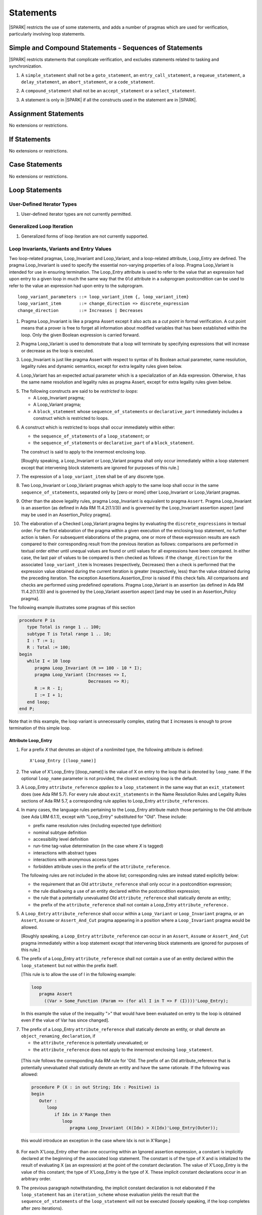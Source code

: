 Statements
==========

|SPARK| restricts the use of some statements, and adds a number of pragmas which
are used for verification, particularly involving loop statements.

Simple and Compound Statements - Sequences of Statements
--------------------------------------------------------

|SPARK| restricts statements that complicate verification, and excludes statements
related to tasking and synchronization.

.. centered:: **Legality Rules**

.. _tu-nt-simple_and_compound_statements-01:

1. A ``simple_statement`` shall not be a ``goto_statement``, an ``entry_call_statement``,
   a ``requeue_statement``, a ``delay_statement``, an ``abort_statement``,
   or a ``code_statement``.

.. _tu-nt-simple_and_compound_statements-02:

2. A ``compound_statement`` shall not be an ``accept_statement`` or a ``select_statement``.

.. _tu-nt-simple_and_compound_statements-03:

3. A statement is only in |SPARK| if all the constructs used in the
   statement are in |SPARK|.

.. _etu-simple_and_compound_statements:

.. todo: Adding Ravenscar support would allow some of the tasking statements
         such as ``entry_call_statement``, and ``delay_statement``.

Assignment Statements
---------------------

No extensions or restrictions.

If Statements
-------------

No extensions or restrictions.

Case Statements
---------------

No extensions or restrictions.

Loop Statements
---------------

User-Defined Iterator Types
~~~~~~~~~~~~~~~~~~~~~~~~~~~

.. centered:: **Legality Rules**

.. _tu-user_defined_iterator_types-01:

1. User-defined iterator types are not currently permitted.

.. _etu-user_defined_iterator_types:

.. todo:: Need to consider further the support for iterators and
          whether the application of constant iterators could be
          supported. To be addressed post release 1.

Generalized Loop Iteration
~~~~~~~~~~~~~~~~~~~~~~~~~~

.. centered:: **Legality Rules**

.. _tu-generalozed_loop_iteration-01:

1. Generalized forms of loop iteration are not currently supported.

.. _etu-generalozed_loop_iteration:

.. _loop_invariants:

Loop Invariants, Variants and Entry Values
~~~~~~~~~~~~~~~~~~~~~~~~~~~~~~~~~~~~~~~~~~

Two loop-related pragmas, Loop_Invariant and Loop_Variant, and a loop-related
attribute, Loop_Entry are defined. The pragma Loop_Invariant is used to specify
the essential non-varying properties of a loop. Pragma Loop_Variant is intended
for use in ensuring termination. The Loop_Entry attribute is used to refer to
the value that an expression had upon entry to a given loop in much the same way
that the ``Old`` attribute in a subprogram postcondition can be used to refer to
the value an expression had upon entry to the subprogram.

.. centered:: **Syntax**

::

  loop_variant_parameters ::= loop_variant_item {, loop_variant_item}
  loop_variant_item       ::= change_direction => discrete_expression
  change_direction        ::= Increases | Decreases


.. centered:: **Static Semantics**

.. _tu-pr-loop_invariants_variants_and_entry_values-01:

1. Pragma Loop_Invariant is like a pragma Assert except it also acts
   as a *cut point* in formal verification. A cut point means that a prover is
   free to forget all information about modified variables that has been
   established within the loop. Only the given Boolean expression is carried
   forward.

.. _tu-pr-loop_invariants_variants_and_entry_values-02:

2. Pragma Loop_Variant is used to demonstrate that a loop will terminate by
   specifying expressions that will increase or decrease as the loop is
   executed.

.. _etu-loop_invariants_variants_and_entry_values-ss:

.. centered:: **Legality Rules**

.. _tu-cbatu-loop_invariants_variants_and_entry_values-03:

3. Loop_Invariant is just like pragma Assert with respect to syntax of its
   Boolean actual parameter, name resolution, legality rules and dynamic
   semantics, except for extra legality rules given below.

.. _tu-cbatu-loop_invariants_variants_and_entry_values-04:

4. Loop_Variant has an expected actual parameter which is a specialization of an
   Ada expression. Otherwise, it has the same name resolution and legality
   rules as pragma Assert, except for extra legality rules given below.

.. _tu-cbatu-loop_invariants_variants_and_entry_values-05:

5. The following constructs are said to be *restricted to loops*:

   * A Loop_Invariant pragma;

   * A Loop_Variant pragma;

   * A ``block_statement`` whose ``sequence_of_statements`` or
     ``declarative_part`` immediately includes a construct which is restricted
     to loops.

.. _tu-fe-loop_invariants_variants_and_entry_values-06:

6. A construct which is restricted to loops shall occur immediately within
   either:

   * the ``sequence_of_statements`` of a ``loop_statement``; or

   * the ``sequence_of_statements`` or ``declarative_part`` of a
     ``block_statement``.

   The construct is said to apply to the innermost enclosing loop.

   [Roughly speaking, a Loop_Invariant or Loop_Variant pragma
   shall only occur immediately within a loop statement except that intervening
   block statements are ignored for purposes of this rule.]

.. _tu-fe-loop_invariants_variants_and_entry_values-07:

7. The expression of a ``loop_variant_item`` shall be of any
   discrete type.

.. _tu-fe-loop_invariants_variants_and_entry_values-08:

8. Two Loop_Invariant or Loop_Variant pragmas which apply to
   the same loop shall occur in the same ``sequence_of_statements``,
   separated only by [zero or more] other Loop_Invariant or
   Loop_Variant pragmas.

.. _etu-loop_invariants_variants_and_entry_values-lr:

.. centered:: **Dynamic Semantics**

.. _tu-cbatu-loop_invariants_variants_and_entry_values-09:

9. Other than the above legality rules, pragma Loop_Invariant is equivalent to
   pragma ``Assert``. Pragma Loop_Invariant is an assertion (as defined in Ada
   RM 11.4.2(1.1/3)) and is governed by the Loop_Invariant assertion aspect
   [and may be used in an Assertion_Policy pragma].

.. _tu-fe-loop_invariants_variants_and_entry_values-10:

10. The elaboration of a Checked Loop_Variant pragma begins by evaluating the
    ``discrete_expressions`` in textual order. For the first elaboration of the
    pragma within a given execution of the enclosing loop statement, no further
    action is taken. For subsequent elaborations of the pragma, one or more of
    these expression results are each compared to their corresponding result from
    the previous iteration as follows: comparisons are performed in textual order
    either until unequal values are found or until values for all expressions
    have been compared. In either case, the last pair of values to be compared is
    then checked as follows: if the ``change_direction`` for the associated
    ``loop_variant_item`` is Increases (respectively, Decreases) then a check is
    performed that the expression value obtained during the current iteration is
    greater (respectively, less) than the value obtained during the preceding
    iteration. The exception Assertions.Assertion_Error is raised if this check
    fails. All comparisons and checks are performed using predefined operations.
    Pragma Loop_Variant is an assertion (as defined in Ada RM 11.4.2(1.1/3)) and
    is governed by the Loop_Variant assertion aspect [and may be used in an
    Assertion_Policy pragma].

.. _etu-loop_invariants_variants_and_entry_values-ds:

.. centered:: **Examples**

The following example illustrates some pragmas of this section

.. code-block:: ada

   procedure P is
      type Total is range 1 .. 100;
      subtype T is Total range 1 .. 10;
      I : T := 1;
      R : Total := 100;
   begin
      while I < 10 loop
         pragma Loop_Invariant (R >= 100 - 10 * I);
         pragma Loop_Variant (Increases => I,
                              Decreases => R);
         R := R - I;
         I := I + 1;
      end loop;
   end P;

Note that in this example, the loop variant is unnecessarily complex, stating
that ``I`` increases is enough to prove termination of this simple loop.

Attribute Loop_Entry
^^^^^^^^^^^^^^^^^^^^

.. centered:: **Static Semantics**

.. _tu-cbatu-attribute_loop_entry-01:

1. For a prefix *X* that denotes an object of a nonlimited type, the
   following attribute is defined:

   ::

      X'Loop_Entry [(loop_name)]

.. _tu-fe-attribute_loop_entry-02:

2. The value of X'Loop_Entry [(loop_name)] is the value of X on entry to the loop
   that is denoted by ``loop_name``. If the optional ``loop_name`` parameter is
   not provided, the closest enclosing loop is the default.

.. _etu-attribute_loop_entry:

.. centered:: **Legality Rules**

.. _tu-cbatu-attribute_loop_entry-03:

3. A Loop_Entry ``attribute_reference`` *applies to* a ``loop_statement`` in the
   same way that an ``exit_statement`` does (see Ada RM 5.7). For every rule
   about ``exit_statements`` in the Name Resolution Rules and Legality Rules
   sections of Ada RM 5.7, a corresponding rule applies to Loop_Entry
   ``attribute_references``.

.. _tu-cbatu-attribute_loop_entry-04:

4. In many cases, the language rules pertaining to the Loop_Entry
   attribute match those pertaining to the Old attribute (see Ada LRM 6.1.1),
   except with "Loop_Entry" substituted for "Old". These include:

   * prefix name resolution rules (including expected type definition)

   * nominal subtype definition

   * accessibility level definition

   * run-time tag-value determination (in the case where *X* is tagged)

   * interactions with abstract types

   * interactions with anonymous access types

   * forbidden attribute uses in the prefix of the ``attribute_reference``.

   The following rules are not included in the above list;
   corresponding rules are instead stated explicitly below:

   * the requirement that an Old ``attribute_reference`` shall only occur in a
     postcondition expression;

   * the rule disallowing a use of an entity declared within the
     postcondition expression;

   * the rule that a potentially unevaluated Old ``attribute_reference``
     shall statically denote an entity;

   * the prefix of the ``attribute_reference`` shall not contain a Loop_Entry
     ``attribute_reference.``

.. _tu-fe-attribute_loop_entry-05:

5. A ``Loop_Entry`` ``attribute_reference`` shall occur within a ``Loop_Variant``
   or ``Loop_Invariant`` pragma, or an ``Assert``, ``Assume`` or
   ``Assert_And_Cut`` pragma appearing in a position where a ``Loop_Invariant``
   pragma would be allowed.

   [Roughly speaking, a ``Loop_Entry`` ``attribute_reference`` can occur in an
   ``Assert``, ``Assume`` or ``Assert_And_Cut`` pragma immediately within a loop
   statement except that intervening block statements are ignored for purposes of
   this rule.]

.. _tu-fe-attribute_loop_entry-06:

6. The prefix of a Loop_Entry ``attribute_reference`` shall not contain a use
   of an entity declared within the ``loop_statement`` but not within the prefix
   itself.

   [This rule is to allow the use of I in the following example:

   .. code-block:: ada

     loop
        pragma Assert
          ((Var > Some_Function (Param => (for all I in T => F (I))))'Loop_Entry);

   In this example the value of the inequality ">" that would have been
   evaluated on entry to the loop is obtained even if the value of Var has since
   changed].

.. _tu-fe-attribute_loop_entry-07:

7. The prefix of a Loop_Entry ``attribute_reference`` shall statically denote
   an entity, or shall denote an ``object_renaming_declaration``, if

   * the ``attribute_reference`` is potentially unevaluated; or

   * the ``attribute_reference`` does not apply to the innermost
     enclosing ``loop_statement``.

.. _etu-attribute_loop_entry-lr:

   [This rule follows the corresponding Ada RM rule for 'Old.
   The prefix of an Old attribute_reference that is potentially unevaluated
   shall statically denote an entity and have the same rationale. If the
   following was allowed:

   .. code-block:: ada

      procedure P (X : in out String; Idx : Positive) is
      begin
         Outer :
            loop
               if Idx in X'Range then
                  loop
                     pragma Loop_Invariant (X(Idx) > X(Idx)'Loop_Entry(Outer));

   this would introduce an exception in the case where Idx is not in X'Range.]

.. centered:: **Dynamic Semantics**

.. _tu-cbatu-attribute_loop_entry-08:

8. For each X'Loop_Entry other than one occurring within an Ignored
   assertion expression, a constant is implicitly declared at the beginning of
   the associated loop statement. The constant is of the type of X and is
   initialized to the result of evaluating X (as an expression) at the point
   of the constant declaration. The value of X'Loop_Entry is the value of this
   constant; the type of X'Loop_Entry is the type of X. These implicit
   constant declarations occur in an arbitrary order.

.. _tu-cbatu-attribute_loop_entry-09:

9. The previous paragraph notwithstanding, the implicit constant declaration
   is not elaborated if the ``loop_statement`` has an ``iteration_scheme`` whose
   evaluation yields the result that the ``sequence_of_statements`` of the
   ``loop_statement`` will not be executed (loosely speaking, if the loop
   completes after zero iterations).

   [Note: This means that the constant is not elaborated unless the
   loop body will execute (or at least begin execution) at least once.
   For example, a while loop

   .. code-block:: ada

      while <condition> do
         sequence_of_statements; -- contains Loop_Entry uses
      end loop;

   may be thought of as being transformed into

   .. code-block:: ada

      if <condition> then
         declare
         ... implicitly declared Loop_Entry constants
         begin
            loop
               sequence_of_statements;
               exit when not <condition>;
            end loop;
         end;
      end if;

   The rule also prevents the following example from raising Constraint_Error:

   .. code-block:: ada

      declare
         procedure P (X : in out String) is
         begin
            for I in X'Range loop
               pragma Loop_Invariant (X(X'First)'Loop_Entry >= X(I));
               X := F(X); -- modify X
            end loop;
         end P;
         Length_Is_Zero : String := "";
      begin
         P (Length_Is_Zero);
     end; -- ...]

.. _etu-attribute_loop_entry-ds:

.. centered:: **Examples**

.. code-block:: ada

   type Array_Of_Int is array (1 .. 10) of Integer;

   procedure Reverse_Order (A : in out Array_Of_Int)
     with Post => (for all J in A'Range => A (J) = A'Old (A'Last - J + 1) and
                                           A (A'Last - J + 1) = A'Old (J))
   is
     Temp : Integer;
   begin
      for Index in A'First .. (A'Last + 1) / 2 loop
         Temp := A (Index);
         A (Index) := A (A'Last - Index + 1);
         A (A'Last - Index + 1) := Temp;
            pragma Loop_Invariant
               (-- Elements that have been visited so far are swapped
                (for all J in A'First .. Index =>
                    A (J) = A'Loop_Entry (A'Last - J + 1) and
                    A (A'Last - J + 1) = A'Loop_Entry (J))
                and then
                -- Elements not yet visited are unchanged
                (for all J in Index + 1 .. A'Last - Index =>
                    A (J) = A'Loop_Entry (J)));

      end loop;
   end Reverse_Order;

Block Statements
----------------

No extensions or restrictions.

Exit Statements
---------------

No extensions or restrictions.

Goto Statements
---------------

.. centered:: **Legality Rules**

.. _tu-goto_statements-01:

1. The goto statement is not permitted.

.. _etu-goto_statements:

.. _pragma_assume:

Proof Pragmas
-------------

This section discusses the pragmas Assert_And_Cut and Assume.

Two |SPARK| pragmas are defined, Assert_And_Cut and Assume. Each has a
single Boolean parameter and may be used wherever pragma Assert is allowed.

Assert_And_Cut may be used within a subprogram when the given
expression sums up all the work done so far in the subprogram, so that
the rest of the subprogram can be verified (informally or formally)
using only the entry preconditions, and the expression in this
pragma. This allows dividing up a subprogram into sections for the
purposes of testing or formal verification. The pragma also serves as
useful documentation.

A Boolean expression which is an actual parameter of pragma Assume can
be assumed to be True for the remainder of the subprogram. If the
Assertion_Policy is Check for pragma Assume and the Boolean expression
does not evaluate to True, the exception Assertions.Assertion_Error
will be raised.  However, in proof, no verification of the expression
is performed and in general it cannot. It has to be used with caution
and is used to state axioms.

.. centered:: **Static Semantics**

.. _tu-pr-proof_pragmas-01:

1. Pragma Assert_And_Cut is the same as a pragma Assert except it also acts
   as a cut point in formal verification. The cut point means that a prover is
   free to forget all information about modified variables that has been
   established from the statement list before the cut point. Only the given
   Boolean expression is carried forward.

.. _tu-pr-proof_pragmas-02:

2. Pragma Assume is the same as a pragma Assert except that there is no
   proof obligation to prove the truth of the Boolean expression that is its
   actual parameter. [Pragma Assume indicates to proof tools that the
   expression can be assumed to be True.]

.. _etu-proof_pragmas-ss:

.. centered:: **Legality Rules**

.. _tu-cbatu-proof_pragmas-03:

3. Pragmas Assert_And_Cut and Assume have the same syntax for their Boolean
   actual parameter, name resolution rules and dynamic semantics as pragma
   Assert.

.. _etu-proof_pragmas-lr:

.. _assertcutinv_proof_semantics:

.. centered:: **Verification Rules**

.. _tu-cbatu-proof_pragmas-04:

4. The verification rules for pragma Assume are significantly different to those
   of pragma Assert. [It would be difficult to overstate the importance of the
   difference.] Even though the dynamic semantics of pragma Assume and pragma
   Assert are identical, pragma Assume does not introduce a corresponding proof
   obligation. Instead the prover is given permission to assume the truth of the
   assertion, even though this has not been proven. [A single incorrect Assume
   pragma can invalidate an arbitrarily large number of proofs - the
   responsibility for ensuring correctness rests entirely upon the user.]

.. _etu-proof_pragmas:

.. centered:: **Examples**

.. code-block:: ada

   function F (S : String) return Integer
       with Post => F'Result in 0 .. 999
   is
       subtype Control_Chars is Character range '0' .. '3';
       Control_Char : Control_Chars ;
       Valid : Boolean;
    begin
       if S'Length >= 6 then
	  Valid :=  S (S'First .. S'First + 3) = "ABCD";
	  if Valid and then S (S'First + 4) in Control_Chars then
	     Valid := True;
	     Control_Char := S (S'First + 4);
	  else
	     Valid := False;
	  end if;
       else
	  Valid := False;
       end if;

       pragma Assert_And_Cut (if Valid then Control_Char in Control_Chars);

       -- A conditional flow error will be reported when it used in the following
       -- case as statement flow analysis techniques cannot determine that
       -- Control_Char is initialized when Valid is True.
       -- The Assert_And_Cut verifies that Control_Char is initialized if Valid
       -- is True and the conditional flow which raised the error cannot occur.
       -- The complicated decision process and the details of the string S are
       -- not required to prove the postcondition and so the Assert_And_Cut
       -- cuts out all of the unnecessary complex information gathered from this
       -- process from the proof tool and the eye of the human viewer.

       if Valid then
	  case Control_Char is
	     when '0' => return 0;
	     when '1' => return 7;
	     when '2' => return 42;
	     when '3' => return 99;
	  end case;
       else
	  return 999;
       end if;
    end F;

    -- The up-time timer is updated once a second
    package The_Timer is

       type Time_Register is limited private;

       type Times is range 0 .. 2**63 - 1;

       procedure Inc (Up_Time : in out Time_Register);

       function Get (Up_Time : Time_Register) return Times;

    private

       type Time_Register is record
	  Time : Times := 0;
       end record;

    end The_Timer;

    package body Up_Timer  is

       procedure Inc (Up_Time : in out Time_Register) is
       is
       begin
          -- The up timer is incremented every second.
          -- The system procedures require that the system is rebooted
          -- at least once every three years - as the Timer_Reg is a 64 bit
          -- integer it cannot reach Times'Last before a system reboot.
          pragma Assume ((if Times'Last = 2**63 - 1 then Up_Time.Time < Times'Last));

          -- Without the previous assume statement it would not be possible
          -- to prove that the following addition would not overflow.
          Up_Time.Time := Up_Time.Time + 1;
       end Inc;


       function Get (Up_Time : Time_Register) return Times is (Up_Time.Time);

    end Up_Timer;
